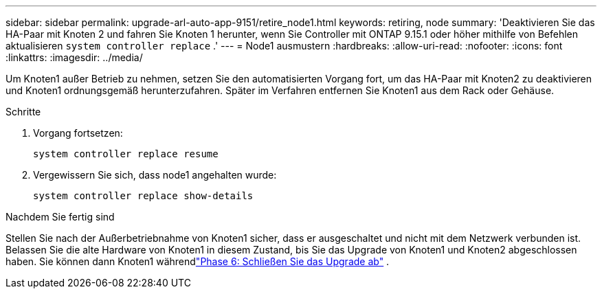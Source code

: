 ---
sidebar: sidebar 
permalink: upgrade-arl-auto-app-9151/retire_node1.html 
keywords: retiring, node 
summary: 'Deaktivieren Sie das HA-Paar mit Knoten 2 und fahren Sie Knoten 1 herunter, wenn Sie Controller mit ONTAP 9.15.1 oder höher mithilfe von Befehlen aktualisieren `system controller replace` .' 
---
= Node1 ausmustern
:hardbreaks:
:allow-uri-read: 
:nofooter: 
:icons: font
:linkattrs: 
:imagesdir: ../media/


[role="lead"]
Um Knoten1 außer Betrieb zu nehmen, setzen Sie den automatisierten Vorgang fort, um das HA-Paar mit Knoten2 zu deaktivieren und Knoten1 ordnungsgemäß herunterzufahren.  Später im Verfahren entfernen Sie Knoten1 aus dem Rack oder Gehäuse.

.Schritte
. Vorgang fortsetzen:
+
`system controller replace resume`

. Vergewissern Sie sich, dass node1 angehalten wurde:
+
`system controller replace show-details`



.Nachdem Sie fertig sind
Stellen Sie nach der Außerbetriebnahme von Knoten1 sicher, dass er ausgeschaltet und nicht mit dem Netzwerk verbunden ist.  Belassen Sie die alte Hardware von Knoten1 in diesem Zustand, bis Sie das Upgrade von Knoten1 und Knoten2 abgeschlossen haben.  Sie können dann Knoten1 währendlink:manage-authentication-using-kmip-servers.html["Phase 6: Schließen Sie das Upgrade ab"] .

